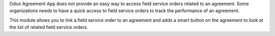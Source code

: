 Odoo Agreement App does not provide an easy way to access field service orders
related to an agreement. Some organizations needs to have a quick access to
field service orders to track the performance of an agreement.

This module allows you to link a field service order to an agreement and adds a
smart button on the agreement to look at the list of related field service
orders.
